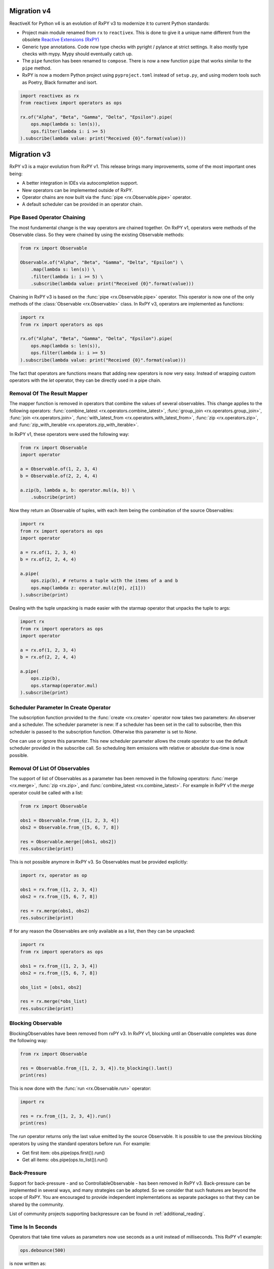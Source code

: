 .. _migration:

Migration v4
============

ReactiveX for Python v4 is an evolution of RxPY v3 to modernize it to
current Python standards:

- Project main module renamed from ``rx`` to ``reactivex``. This is done
  to give it a unique name different from the obsolete `Reactive Extensions
  (RxPY) <https://github.com/Reactive-Extensions/RxPy>`_
- Generic type annotations. Code now type checks with pyright / pylance
  at strict settings. It also mostly type checks with mypy. Mypy
  should eventually catch up.
- The ``pipe`` function has been renamed to ``compose``. There is now a
  new function ``pipe`` that works similar to the ``pipe`` method.
- RxPY is now a modern Python project using ``pyproject.toml`` instead
  of ``setup.py``, and using modern tools such as Poetry, Black
  formatter and isort.

.. code:: python

    import reactivex as rx
    from reactivex import operators as ops

    rx.of("Alpha", "Beta", "Gamma", "Delta", "Epsilon").pipe(
        ops.map(lambda s: len(s)),
        ops.filter(lambda i: i >= 5)
    ).subscribe(lambda value: print("Received {0}".format(value)))

Migration v3
============

RxPY v3 is a major evolution from RxPY v1. This release brings many
improvements, some of the most important ones being:

* A better integration in IDEs via autocompletion support.
* New operators can be implemented outside of RxPY.
* Operator chains are now built via the :func:`pipe <rx.Observable.pipe>` operator.
* A default scheduler can be provided in an operator chain.

Pipe Based Operator Chaining
-----------------------------

The most fundamental change is the way operators are chained together. On RxPY
v1, operators were methods of the Observable class. So they were chained by
using the existing Observable methods:

.. code:: python

    from rx import Observable

    Observable.of("Alpha", "Beta", "Gamma", "Delta", "Epsilon") \
        .map(lambda s: len(s)) \
        .filter(lambda i: i >= 5) \
        .subscribe(lambda value: print("Received {0}".format(value)))

Chaining in RxPY v3 is based on the :func:`pipe <rx.Observable.pipe>` operator.
This operator is now one of the only methods of the
:class:`Observable <rx.Observable>` class. In RxPY v3, operators are implemented
as functions:

.. code:: python

    import rx
    from rx import operators as ops

    rx.of("Alpha", "Beta", "Gamma", "Delta", "Epsilon").pipe(
        ops.map(lambda s: len(s)),
        ops.filter(lambda i: i >= 5)
    ).subscribe(lambda value: print("Received {0}".format(value)))

The fact that operators are functions means that adding new operators is now
very easy. Instead of wrapping custom operators with the *let* operator, they can
be directly used in a pipe chain.

Removal Of The Result Mapper
-----------------------------

The mapper function is removed in operators that combine the values of several
observables. This change applies to the following operators:
:func:`combine_latest <rx.operators.combine_latest>`,
:func:`group_join <rx.operators.group_join>`,
:func:`join <rx.operators.join>`,
:func:`with_latest_from <rx.operators.with_latest_from>`,
:func:`zip <rx.operators.zip>`, and
:func:`zip_with_iterable <rx.operators.zip_with_iterable>`.

In RxPY v1, these operators were used the following way:

.. code:: python

    from rx import Observable
    import operator

    a = Observable.of(1, 2, 3, 4)
    b = Observable.of(2, 2, 4, 4)

    a.zip(b, lambda a, b: operator.mul(a, b)) \
        .subscribe(print)

Now they return an Observable of tuples, with each item being the combination of
the source Observables:

.. code:: python

    import rx
    from rx import operators as ops
    import operator

    a = rx.of(1, 2, 3, 4)
    b = rx.of(2, 2, 4, 4)

    a.pipe(
        ops.zip(b), # returns a tuple with the items of a and b
        ops.map(lambda z: operator.mul(z[0], z[1]))
    ).subscribe(print)

Dealing with the tuple unpacking is made easier with the starmap operator that
unpacks the tuple to args:

.. code:: python

    import rx
    from rx import operators as ops
    import operator

    a = rx.of(1, 2, 3, 4)
    b = rx.of(2, 2, 4, 4)

    a.pipe(
        ops.zip(b),
        ops.starmap(operator.mul)
    ).subscribe(print)


Scheduler Parameter In Create Operator
---------------------------------------

The subscription function provided to the :func:`create <rx.create>` operator
now takes two parameters: An observer and a scheduler. The scheduler parameter
is new: If a scheduler has been set in the call to subscribe, then this
scheduler is passed to the subscription function. Otherwise this parameter is
set to *None*.

One can use or ignore this parameter. This new scheduler parameter allows the
create operator to use the default scheduler provided in the subscribe call. So
scheduling item emissions with relative or absolute due-time is now possible.


Removal Of List Of Observables
-------------------------------

The support of list of Observables as a parameter has been removed in the
following operators:
:func:`merge <rx.merge>`,
:func:`zip <rx.zip>`, and
:func:`combine_latest <rx.combine_latest>`.
For example in RxPY v1 the *merge* operator could be called with a list:

.. code:: python

    from rx import Observable

    obs1 = Observable.from_([1, 2, 3, 4])
    obs2 = Observable.from_([5, 6, 7, 8])

    res = Observable.merge([obs1, obs2])
    res.subscribe(print)

This is not possible anymore in RxPY v3. So Observables must be provided
explicitly:

.. code:: python

    import rx, operator as op

    obs1 = rx.from_([1, 2, 3, 4])
    obs2 = rx.from_([5, 6, 7, 8])

    res = rx.merge(obs1, obs2)
    res.subscribe(print)

If for any reason the Observables are only available as a list, then they can be
unpacked:

.. code:: python

    import rx
    from rx import operators as ops

    obs1 = rx.from_([1, 2, 3, 4])
    obs2 = rx.from_([5, 6, 7, 8])

    obs_list = [obs1, obs2]

    res = rx.merge(*obs_list)
    res.subscribe(print)



Blocking Observable
-------------------

BlockingObservables have been removed from rxPY v3. In RxPY v1, blocking until
an Observable completes was done the following way:

.. code:: python

    from rx import Observable

    res = Observable.from_([1, 2, 3, 4]).to_blocking().last()
    print(res)

This is now done with the :func:`run <rx.Observable.run>` operator:

.. code:: python

    import rx

    res = rx.from_([1, 2, 3, 4]).run()
    print(res)

The *run* operator returns only the last value emitted by the source
Observable. It is possible to use the previous blocking operators by using the
standard operators before *run*. For example:

* Get first item: obs.pipe(ops.first()).run()
* Get all items: obs.pipe(ops.to_list()).run()


Back-Pressure
--------------

Support for back-pressure - and so ControllableObservable - has been removed in
RxPY v3. Back-pressure can be implemented in several ways, and many strategies
can be adopted. So we consider that such features are beyond the scope of RxPY.
You are encouraged to provide independent implementations as separate packages
so that they can be shared by the community.

List of community projects supporting backpressure can be found in
:ref:`additional_reading`.

Time Is In Seconds
------------------

Operators that take time values as parameters now use seconds as a unit instead
of milliseconds. This RxPY v1 example:

.. code:: python

    ops.debounce(500)

is now written as:

.. code:: python

    ops.debounce(0.5)

Packages Renamed
----------------

Some packages were renamed:

+-----------------------+-------------------------+
| Old name              | New name                |
+-----------------------+-------------------------+
| *rx.concurrency*      | *reactivex.scheduler*   |
+-----------------------+-------------------------+
| *rx.disposables*      | *rx.disposable*         |
+-----------------------+-------------------------+
| *rx.subjects*         | *rx.subject*            |
+-----------------------+-------------------------+

Furthermore, the package formerly known as *rx.concurrency.mainloopscheduler*
has been split into two parts, *reactivex.scheduler.mainloop* and
*reactivex.scheduler.eventloop*.
